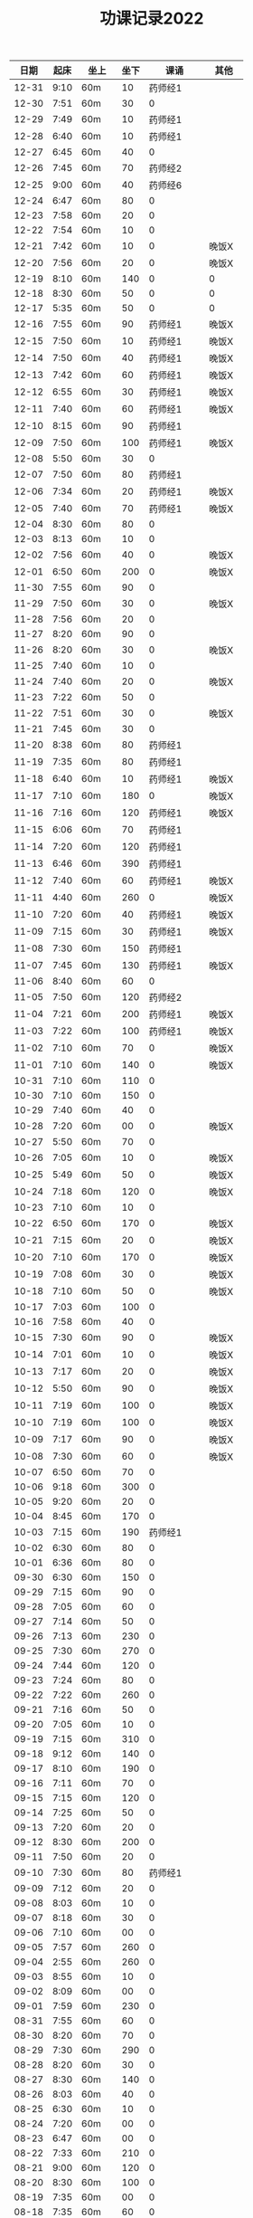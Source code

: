 #+TITLE: 功课记录2022
#+STARTUP: hidestars
#+HTML_HEAD: <link rel="stylesheet" type="text/css" href="../worg.css" />
#+OPTIONS: H:7 num:nil toc:t \n:nil ::t |:t ^:nil -:nil f:t *:t <:t
#+LANGUAGE: cn-zh

|  日期 | 起床 | 坐上  | 坐下 |        课诵 | 其他   |
|-------+------+-------+------+-------------+--------|
| 12-31 | 9:10 | 60m   |   10 |     药师经1 |        |
| 12-30 | 7:51 | 60m   |   30 |           0 |        |
| 12-29 | 7:49 | 60m   |   10 |     药师经1 |        |
| 12-28 | 6:40 | 60m   |   10 |     药师经1 |        |
| 12-27 | 6:45 | 60m   |   40 |           0 |        |
| 12-26 | 7:45 | 60m   |   70 |     药师经2 |        |
| 12-25 | 9:00 | 60m   |   40 |     药师经6 |        |
| 12-24 | 6:47 | 60m   |   80 |           0 |        |
| 12-23 | 7:58 | 60m   |   20 |           0 |        |
| 12-22 | 7:54 | 60m   |   10 |           0 |        |
| 12-21 | 7:42 | 60m   |   10 |           0 | 晚饭X  |
| 12-20 | 7:56 | 60m   |   20 |           0 | 晚饭X  |
| 12-19 | 8:10 | 60m   |  140 |           0 | 0      |
| 12-18 | 8:30 | 60m   |   50 |           0 | 0      |
| 12-17 | 5:35 | 60m   |   50 |           0 | 0      |
| 12-16 | 7:55 | 60m   |   90 |     药师经1 | 晚饭X  |
| 12-15 | 7:50 | 60m   |   10 |     药师经1 | 晚饭X  |
| 12-14 | 7:50 | 60m   |   40 |     药师经1 | 晚饭X  |
| 12-13 | 7:42 | 60m   |   60 |     药师经1 | 晚饭X  |
| 12-12 | 6:55 | 60m   |   30 |     药师经1 | 晚饭X  |
| 12-11 | 7:40 | 60m   |   60 |     药师经1 | 晚饭X  |
| 12-10 | 8:15 | 60m   |   90 |     药师经1 |        |
| 12-09 | 7:50 | 60m   |  100 |     药师经1 | 晚饭X  |
| 12-08 | 5:50 | 60m   |   30 |           0 |        |
| 12-07 | 7:50 | 60m   |   80 |     药师经1 |        |
| 12-06 | 7:34 | 60m   |   20 |     药师经1 | 晚饭X  |
| 12-05 | 7:40 | 60m   |   70 |     药师经1 | 晚饭X  |
| 12-04 | 8:30 | 60m   |   80 |           0 |        |
| 12-03 | 8:13 | 60m   |   10 |           0 |        |
| 12-02 | 7:56 | 60m   |   40 |           0 | 晚饭X  |
| 12-01 | 6:50 | 60m   |  200 |           0 | 晚饭X  |
| 11-30 | 7:55 | 60m   |   90 |           0 |        |
| 11-29 | 7:50 | 60m   |   30 |           0 | 晚饭X  |
| 11-28 | 7:56 | 60m   |   20 |           0 |        |
| 11-27 | 8:20 | 60m   |   90 |           0 |        |
| 11-26 | 8:20 | 60m   |   30 |           0 | 晚饭X  |
| 11-25 | 7:40 | 60m   |   10 |           0 |        |
| 11-24 | 7:40 | 60m   |   20 |           0 | 晚饭X  |
| 11-23 | 7:22 | 60m   |   50 |           0 |        |
| 11-22 | 7:51 | 60m   |   30 |           0 | 晚饭X  |
| 11-21 | 7:45 | 60m   |   30 |           0 |        |
| 11-20 | 8:38 | 60m   |   80 |     药师经1 |        |
| 11-19 | 7:35 | 60m   |   80 |     药师经1 |        |
| 11-18 | 6:40 | 60m   |   10 |     药师经1 | 晚饭X  |
| 11-17 | 7:10 | 60m   |  180 |           0 | 晚饭X  |
| 11-16 | 7:16 | 60m   |  120 |     药师经1 | 晚饭X  |
| 11-15 | 6:06 | 60m   |   70 |     药师经1 |        |
| 11-14 | 7:20 | 60m   |  120 |     药师经1 |        |
| 11-13 | 6:46 | 60m   |  390 |     药师经1 |        |
| 11-12 | 7:40 | 60m   |   60 |     药师经1 | 晚饭X  |
| 11-11 | 4:40 | 60m   |  260 |           0 | 晚饭X  |
| 11-10 | 7:20 | 60m   |   40 |     药师经1 | 晚饭X  |
| 11-09 | 7:15 | 60m   |   30 |     药师经1 | 晚饭X  |
| 11-08 | 7:30 | 60m   |  150 |     药师经1 |        |
| 11-07 | 7:45 | 60m   |  130 |     药师经1 | 晚饭X  |
| 11-06 | 8:40 | 60m   |   60 |           0 |        |
| 11-05 | 7:50 | 60m   |  120 |     药师经2 |        |
| 11-04 | 7:21 | 60m   |  200 |     药师经1 | 晚饭X  |
| 11-03 | 7:22 | 60m   |  100 |     药师经1 | 晚饭X  |
| 11-02 | 7:10 | 60m   |   70 |           0 | 晚饭X  |
| 11-01 | 7:10 | 60m   |  140 |           0 | 晚饭X  |
| 10-31 | 7:10 | 60m   |  110 |           0 |        |
| 10-30 | 7:10 | 60m   |  150 |           0 |        |
| 10-29 | 7:40 | 60m   |   40 |           0 |        |
| 10-28 | 7:20 | 60m   |   00 |           0 | 晚饭X  |
| 10-27 | 5:50 | 60m   |   70 |           0 |        |
| 10-26 | 7:05 | 60m   |   10 |           0 | 晚饭X  |
| 10-25 | 5:49 | 60m   |   50 |           0 | 晚饭X  |
| 10-24 | 7:18 | 60m   |  120 |           0 | 晚饭X  |
| 10-23 | 7:10 | 60m   |   10 |           0 |        |
| 10-22 | 6:50 | 60m   |  170 |           0 | 晚饭X  |
| 10-21 | 7:15 | 60m   |   20 |           0 | 晚饭X  |
| 10-20 | 7:10 | 60m   |  170 |           0 | 晚饭X  |
| 10-19 | 7:08 | 60m   |   30 |           0 | 晚饭X  |
| 10-18 | 7:10 | 60m   |   50 |           0 | 晚饭X  |
| 10-17 | 7:03 | 60m   |  100 |           0 |        |
| 10-16 | 7:58 | 60m   |   40 |           0 |        |
| 10-15 | 7:30 | 60m   |   90 |           0 | 晚饭X  |
| 10-14 | 7:01 | 60m   |   10 |           0 | 晚饭X  |
| 10-13 | 7:17 | 60m   |   20 |           0 | 晚饭X  |
| 10-12 | 5:50 | 60m   |   90 |           0 | 晚饭X  |
| 10-11 | 7:19 | 60m   |  100 |           0 | 晚饭X  |
| 10-10 | 7:19 | 60m   |  100 |           0 | 晚饭X  |
| 10-09 | 7:17 | 60m   |   90 |           0 | 晚饭X  |
| 10-08 | 7:30 | 60m   |   60 |           0 | 晚饭X  |
| 10-07 | 6:50 | 60m   |   70 |           0 |        |
| 10-06 | 9:18 | 60m   |  300 |           0 |        |
| 10-05 | 9:20 | 60m   |   20 |           0 |        |
| 10-04 | 8:45 | 60m   |  170 |           0 |        |
| 10-03 | 7:15 | 60m   |  190 |     药师经1 |        |
| 10-02 | 6:30 | 60m   |   80 |           0 |        |
| 10-01 | 6:36 | 60m   |   80 |           0 |        |
| 09-30 | 6:30 | 60m   |  150 |           0 |        |
| 09-29 | 7:15 | 60m   |   90 |           0 |        |
| 09-28 | 7:05 | 60m   |   60 |           0 |        |
| 09-27 | 7:14 | 60m   |   50 |           0 |        |
| 09-26 | 7:13 | 60m   |  230 |           0 |        |
| 09-25 | 7:30 | 60m   |  270 |           0 |        |
| 09-24 | 7:44 | 60m   |  120 |           0 |        |
| 09-23 | 7:24 | 60m   |   80 |           0 |        |
| 09-22 | 7:22 | 60m   |  260 |           0 |        |
| 09-21 | 7:16 | 60m   |   50 |           0 |        |
| 09-20 | 7:05 | 60m   |   10 |           0 |        |
| 09-19 | 7:15 | 60m   |  310 |           0 |        |
| 09-18 | 9:12 | 60m   |  140 |           0 |        |
| 09-17 | 8:10 | 60m   |  190 |           0 |        |
| 09-16 | 7:11 | 60m   |   70 |           0 |        |
| 09-15 | 7:15 | 60m   |  120 |           0 |        |
| 09-14 | 7:25 | 60m   |   50 |           0 |        |
| 09-13 | 7:20 | 60m   |   20 |           0 |        |
| 09-12 | 8:30 | 60m   |  200 |           0 |        |
| 09-11 | 7:50 | 60m   |   20 |           0 |        |
| 09-10 | 7:30 | 60m   |   80 |     药师经1 |        |
| 09-09 | 7:12 | 60m   |   20 |           0 |        |
| 09-08 | 8:03 | 60m   |   10 |           0 |        |
| 09-07 | 8:18 | 60m   |   30 |           0 |        |
| 09-06 | 7:10 | 60m   |   00 |           0 |        |
| 09-05 | 7:57 | 60m   |  260 |           0 |        |
| 09-04 | 2:55 | 60m   |  260 |           0 |        |
| 09-03 | 8:55 | 60m   |   10 |           0 |        |
| 09-02 | 8:09 | 60m   |   00 |           0 |        |
| 09-01 | 7:59 | 60m   |  230 |           0 |        |
| 08-31 | 7:55 | 60m   |   60 |           0 |        |
| 08-30 | 8:20 | 60m   |   70 |           0 |        |
| 08-29 | 7:30 | 60m   |  290 |           0 |        |
| 08-28 | 8:20 | 60m   |   30 |           0 |        |
| 08-27 | 8:30 | 60m   |  140 |           0 |        |
| 08-26 | 8:03 | 60m   |   40 |           0 |        |
| 08-25 | 6:30 | 60m   |   10 |           0 |        |
| 08-24 | 7:20 | 60m   |   00 |           0 |        |
| 08-23 | 6:47 | 60m   |   00 |           0 |        |
| 08-22 | 7:33 | 60m   |  210 |           0 |        |
| 08-21 | 9:00 | 60m   |  120 |           0 |        |
| 08-20 | 8:30 | 60m   |  100 |           0 |        |
| 08-19 | 7:35 | 60m   |   00 |           0 |        |
| 08-18 | 7:35 | 60m   |   60 |           0 |        |
| 08-17 | 7:35 | 60m   |  100 |           0 |        |
| 08-16 | 7:05 | 60m   |   50 |           0 |        |
| 08-15 | 7:10 | 60m   |  250 |           0 |        |
| 08-14 | 4:35 | 60m   |   40 |           0 |        |
| 08-13 | 8:40 | 60m   |   10 |           0 |        |
| 08-12 | 7:30 | 60m   |   10 |           0 |        |
| 08-11 | 6:11 | 60m   |   10 |           0 |        |
| 08-10 | 5:50 | 60m   |   10 |           0 |        |
| 08-09 | 7:30 | 60m   |   00 |           0 |        |
| 08-08 | 6:50 | 60m   |   00 |           0 |        |
| 08-07 | 8:10 | 60m   |   20 |           0 |        |
| 08-06 | 6:55 | 60m   |  140 |           0 |        |
| 08-05 | 7:30 | 60m   |   70 |           0 |        |
| 08-04 | 8:30 | 60m   |  120 |           0 |        |
| 08-03 | 6:30 | 60m   |   00 |           0 |        |
| 08-02 | 6:54 | 60m   |   10 |           0 |        |
| 08-01 | 7:30 | 60m   |   30 |           0 |        |
| 07-31 | 8:37 | 60m   |   40 |           0 |        |
| 07-30 | 7:25 | 60m   |  470 |           0 |        |
| 07-29 | 7:35 | 60m   |  110 |           0 |        |
| 07-28 | 6:25 | 60m   |  120 |           0 |        |
| 07-27 | 7:55 | 60m   |   50 |           0 |        |
| 07-26 | 7:35 | 60m   |  220 |           0 |        |
| 07-25 | 7:44 | 60m   |  200 |           0 |        |
| 07-24 | 8:10 | 90m   |  170 |           0 |        |
| 07-23 | 9:05 | 90m   |  670 |           0 |        |
| 07-22 | 6:15 | 60m   |   10 |           0 |        |
| 07-21 | 7:30 | 60m   |  330 |           0 |        |
| 07-20 | 8:10 | 60m   |  230 |           0 |        |
| 07-19 | 7:30 | 60m   |   10 |           0 |        |
| 07-18 | 7:21 | 60m   |  260 |           0 |        |
| 07-17 | 8:30 | 60m   |  130 |           0 |        |
| 07-16 | 8:05 | 60m   |  300 |           0 |        |
| 07-15 | 6:30 | 60m   |  290 |           0 |        |
| 07-14 | 8:20 | 60m   |   30 |           0 |        |
| 07-13 | 8:45 | 60m   |   50 |           0 |        |
| 07-12 | 7:30 | 60m   |   30 |           0 |        |
| 07-11 | 6:30 | 60m   |  280 |           0 |        |
| 07-10 | 8:56 | 60m   |   90 |           0 |        |
| 07-09 | 5:43 | 60m   |  150 |           0 |        |
| 07-08 | 7:58 | 60m   |   10 |           0 |        |
| 07-07 | 6:59 | 60m   |  260 |           0 |        |
| 07-06 | 7:29 | 60m   |  230 |           0 |        |
| 07-05 | 7:40 | 60m   |   80 |           0 |        |
| 07-04 | 7:35 | 60m   |  120 |           0 |        |
| 07-03 | 8:33 | 60m   |  220 |           0 |        |
| 07-02 | 8:17 | 60m   |   80 |           0 |        |
| 07-01 | 7:57 | 60m   |  100 |           0 |        |
| 06-30 | 7:57 | 60m   |  230 |           0 |        |
| 06-29 | 7:48 | 60m   |   10 |           0 |        |
| 06-28 | 5:48 | 60m   |  180 |           0 |        |
| 06-27 | 7:11 | 60m   |   10 |           0 |        |
| 06-26 | 8:33 | 60m   |   20 |           0 |        |
| 06-25 | 7:51 | 60m   |  320 |           0 |        |
| 06-24 | 7:30 | 60m   |  280 |           0 |        |
| 06-23 | 7:07 | 60m   |  210 |           0 |        |
| 06-22 | 7:10 | 60m   |   20 |           0 |        |
| 06-21 | 7:28 | 60m   |   80 |           0 |        |
| 06-20 | 7:25 | 60m   |   30 |           0 |        |
| 06-19 | 8:36 | 60m   |  230 |           0 |        |
| 06-18 | 7:57 | 60m   |  210 |           0 |        |
| 06-17 | 7:07 | 60m   |   50 |           0 |        |
| 06-16 | 7:45 | 60m   |  120 |           0 |        |
| 06-15 | 8:00 | 60m   |  120 |           0 |        |
| 06-14 | 7:45 | 60m   |   90 |           0 |        |
| 06-13 | 7:33 | 60m   |   30 |           0 |        |
| 06-12 | 8:30 | 60m   |   80 |           0 |        |
| 06-11 | 4:50 | 60m   |  270 |           0 |        |
| 06-10 | 7:40 | 60m   |   10 |           0 |        |
| 06-09 | 7:50 | 60m   |  180 |           0 |        |
| 06-08 | 7:43 | 60m   |   90 |           0 |        |
| 06-07 | 4:32 | 120m  |   80 |           0 | 双盘60 |
| 06-06 | 7:48 | 60m   |  290 |           0 |        |
| 06-05 | 8:51 | 80m   |   70 |           0 |        |
| 06-04 | 8:41 | 60m   |  170 |           0 |        |
| 06-03 | 8:30 | 60m   |  240 |           0 |        |
| 06-02 | 6:40 | 60m   |  270 |           0 |        |
| 06-01 | 7:41 | 60m   |  200 |           0 |        |
| 05-31 | 7:30 | 60m   |  310 |           0 |        |
| 05-30 | 7:15 | 60m   |   60 |           0 |        |
| 05-29 | 8:18 | 60m   |  290 |           0 |        |
| 05-28 | 7:30 | 60m   |   70 |           0 |        |
| 05-27 | 7:10 | 60m   |   10 |           0 |        |
| 05-26 | 4:53 | 60m   |   50 |           0 |        |
| 05-25 | 7:01 | 60m   |   10 |           0 |        |
| 05-24 | 7:37 | 60m   |  110 |           0 |        |
| 05-23 | 7:52 | 60m   |  120 |           0 |        |
| 05-22 | 8:51 | 60m   |  160 |     药师经1 |        |
| 05-21 | 8:16 | 60m   |  220 |           0 |        |
| 05-20 | 7:57 | 60m   |  110 |           0 |        |
| 05-19 | 5:10 | 60m   |  120 |           0 |        |
| 05-18 | 6:20 | 60m   |  120 |           0 | 双盘   |
| 05-17 | 6:50 | 60m   |   20 |           0 |        |
| 05-16 | 8:05 | 60m   |  110 |           0 |        |
| 05-15 | 7:54 | 60m   |  270 |           0 |        |
| 05-14 | 9:10 | 60m   |  280 |           0 |        |
| 05-13 | 6:05 | 60m   |   40 |           0 |        |
| 05-12 | 8:03 | 60m   |   60 |           0 |        |
| 05-11 | 7:23 | 60m   |   10 |           0 |        |
| 05-10 | 7:56 | 60m   |   60 |           0 |        |
| 05-09 | 7:44 | 60m   |   60 |           0 |        |
| 05-08 | 8:27 | 60m   |   80 |           0 | 双盘   |
| 05-07 | 7:30 | 60m   |   20 |           0 |        |
| 05-06 | 7:55 | 60m   |   40 |           0 |        |
| 05-05 | 7:40 | 60m   |  230 |           0 |        |
| 05-04 | 8:20 | 60m   |  130 |     药师经1 |        |
| 05-03 | 6:47 | 60m   |  430 |           0 | 双盘   |
| 05-02 | 8:05 | 60m   |  170 |           0 |        |
| 05-01 | 8:29 | 60m   |  220 |           0 |        |
| 04-30 | 7:45 | 60m   |  320 |           0 |        |
| 04-29 | 8:05 | 60m   |  210 |           0 |        |
| 04-28 | 8:14 | 60m   |   60 |           0 |        |
| 04-27 | 7:45 | 60m   |   90 |           0 | 双盘   |
| 04-26 | 8:10 | 60m   |   50 |           0 |        |
| 04-25 | 8:18 | 60m   |  150 |           0 |        |
| 04-24 | 8:20 | 60m   |  330 |           0 |        |
| 04-23 | 8:47 | 60m   |   30 |           0 | 双盘   |
| 04-22 | 7:34 | 60m   |   60 |           0 |        |
| 04-21 | 7:30 | 60m   |   90 |           0 | 双盘   |
| 04-20 | 7:19 | 60m   |  120 |           0 |        |
| 04-19 | 7:32 | 60m   |  130 |           0 |        |
| 04-18 | 7:28 | 60m   |  110 |           0 |        |
| 04-17 | 8:30 | 60m   |   50 |           0 |        |
| 04-16 | 7:50 | 60m   |  200 |           0 | 双盘   |
| 04-15 | 5:40 | 60m   |  120 |           0 |        |
| 04-14 | 6:35 | 60m   |  200 |           0 |        |
| 04-13 | 8:08 | 60m   |   60 |           0 |        |
| 04-12 | 6:26 | 60m   |   10 |           0 | 双盘   |
| 04-11 | 7:30 | 60m   |  130 |           0 |        |
| 04-10 | 8:29 | 60m   |  100 |           0 |        |
| 04-09 | 7:48 | 60m   |   90 |           0 |        |
| 04-08 | 6:10 | 60m   |  210 |           0 |        |
| 04-07 | 6:40 | 60m   |  160 |           0 |        |
| 04-06 | 7:40 | 60m   |   90 |           0 | 双盘   |
| 04-05 | 6:48 | 60m   |  180 |           0 |        |
| 04-04 | 7:55 | 60m   |   50 |           0 |        |
| 04-03 | 8:03 | 60m   |  110 |           0 | 双盘   |
| 04-02 | 7:53 | 60m   |  180 |           0 |        |
| 04-01 | 7:35 | 60m   |   40 |           0 |        |
| 03-31 | 7:23 | 60m   |  120 |           0 |        |
| 03-30 | 7:53 | 60m   |  110 |           0 | 双盘   |
| 03-29 | 7:03 | 60m   |   50 |     药师经1 |        |
| 03-28 | 7:45 | 60m   |  170 |           0 |        |
| 03-27 | 8:37 | 60m   |  100 |           0 | 双盘   |
| 03-26 | 8:00 | 60m   |   40 |           0 |        |
| 03-25 | 7:50 | 60m   |  150 |           0 |        |
| 03-24 | 7:36 | 60m   |  100 |           0 |        |
| 03-23 | 6:13 | 60m   |  110 |           0 |        |
| 03-22 | 7:21 | 60m   |   80 |           0 |        |
| 03-21 | 7:58 | 60m   |  180 |           0 |        |
| 03-20 | 7:16 | 60m   |  100 |           0 | 双盘   |
| 03-19 | 8:21 | 60m   |  110 |           0 |        |
| 03-18 | 7:24 | 60m   |   50 |           0 | 双盘   |
| 03-17 | 7:40 | 60m   |  270 |           0 |        |
| 03-16 | 7:29 | 60m   |  140 |           0 |        |
| 03-15 | 7:30 | 60m   |  100 |           0 | 双盘   |
| 03-14 | 7:50 | 60m   |  250 |     药师经1 |        |
| 03-13 | 8:30 | 60m   |  200 |           0 |        |
| 03-12 | 9:15 | 60m   |  180 |           0 |        |
| 03-11 | 7:01 | 60m   |  100 |           0 |        |
| 03-10 | 7:52 | 60m   |  210 |           0 |        |
| 03-09 | 7:43 | 60m   |   30 |           0 |        |
| 03-08 | 7:44 | 60m   |  100 |           0 | 双盘   |
| 03-07 | 7:31 | 60m   |  230 |           0 |        |
| 03-06 | 8:01 | 60m   |   80 |           0 |        |
| 03-05 | 8:18 | 60m   |  250 |           0 | 双盘   |
| 03-04 | 7:43 | 60m   |   10 |           0 |        |
| 03-03 | 7:40 | 60m   |  180 |           0 |        |
| 03-02 | 7:51 | 60m   |  230 |           0 | 双盘   |
| 03-01 | 7:41 | 60m   |  150 |           0 |        |
| 02-28 | 7:30 | 60m   |  120 |           0 | 双盘   |
| 02-27 | 8:50 | 60m   |  110 |           0 |        |
| 02-26 | 8:02 | 60m   |   70 |           0 |        |
| 02-25 | 7:32 | 60m   |    0 |           0 | 双盘   |
| 02-24 | 6:42 | 60m   |  140 |           0 |        |
| 02-23 | 8:02 | 60m   |   60 |           0 |        |
| 02-22 | 7:41 | 60m   |  290 |           0 |        |
| 02-21 | 7:17 | 60m   |  150 |           0 |        |
| 02-20 | 9:02 | 60m   |   50 |           0 |        |
| 02-19 | 8:50 | 60m   |   30 |           0 | 恶口   |
| 02-18 | 6:10 | 60m   |   40 |           0 |        |
| 02-17 | 8:30 | 60m   |  210 |           0 |        |
| 02-16 | 7:48 | 60m   |  160 |           0 |        |
| 02-15 | 8:13 | 60m   |  130 |           0 |        |
| 02-14 | 7:32 | 60m   |   20 |           0 |        |
| 02-13 | 8:11 | 60m   |   70 |           0 |        |
| 02-12 | 6:40 | 60m   |   30 |           0 |        |
| 02-11 | 7:10 | 60m   |  250 |           0 |        |
| 02-10 | 7:28 | 60m   |   20 |           0 | 发火   |
| 02-09 | 6:49 | 60m   |   90 |           0 |        |
| 02-08 | 8:30 | 60m   |  360 |           0 |        |
| 02-07 | 7:18 | 60m   |  300 |           0 |        |
| 02-06 | 9:02 | 60m   |  190 |           0 |        |
| 02-05 | 7:16 | 60m   |   30 |           0 | 双盘   |
| 02-04 | 9:00 | 60m   |   80 |           0 | 发火   |
| 02-03 | 8:40 | 60m   |   10 |           0 |        |
| 02-02 | 8:41 | 60m   |  100 |       早课1 | 双盘   |
| 02-01 | 7:56 | 60m   |  140 |     药师经1 |        |
| 01-31 | 8:40 | 60m   |   40 |           0 | 双盘   |
| 01-30 | 8:30 | 60m   |  170 |     圆觉经1 |        |
| 01-29 | 7:39 | 60m   |   90 | 七佛药师经1 |        |
| 01-28 | 8:50 | 60m   |   60 |           0 |        |
| 01-27 | 8:40 | 60m   |   10 |           0 |        |
| 01-26 | 7:53 | 60m   |  120 |           0 |        |
| 01-25 | 7:01 | 60m   |  130 |           0 |        |
| 01-24 | 7:40 | 60m   |  230 |           0 |        |
| 01-23 | 8:50 | 60m   |   20 | 七佛药师经1 |        |
| 01-22 | 8:53 | 60m   |   90 |     行愿品1 |        |
| 01-21 | 8:26 | 60m   |  140 |           0 |        |
| 01-20 | 8:02 | 60m   |   30 |           0 |        |
| 01-19 | 7:45 | 60m   |   70 |           0 |        |
| 01-18 | 8:35 | 60m   |   50 |           0 |        |
| 01-17 | 7:50 | 60m   |   40 |           0 |        |
| 01-16 | 8:00 | 60m   |   30 |           0 |        |
| 01-15 | 8:45 | 60m   |  270 |           0 |        |
| 01-14 | 7:45 | 60m   |  180 |           0 |        |
| 01-13 | 7:45 | 60m   |  200 |           0 |        |
| 01-12 | 7:39 | 60m   |   90 |           0 |        |
| 01-11 | 7:21 | 60m   |  140 |           0 |        |
| 01-10 | 7:15 | 60m   |  190 |           0 |        |
| 01-09 | 9:09 | 60m   |  160 |           0 |        |
| 01-08 | 8:00 | 1060m |   80 |           0 |        |
| 01-07 | 8:00 | 60m   |   10 |           0 |        |
| 01-06 | 6:40 | 60m   |  130 |           0 |        |
| 01-05 | 7:25 | 60m   |   30 |           0 |        |
| 01-04 | 7:30 | 60m   |  220 |           0 |        |
| 01-03 | 6:57 | 60m   |  230 |     药师经1 |        |
| 01-02 | 8:17 | 60m   |  130 |           0 |        |
| 01-01 | 7:57 | 60m   |  140 |           0 | 双盘   |
